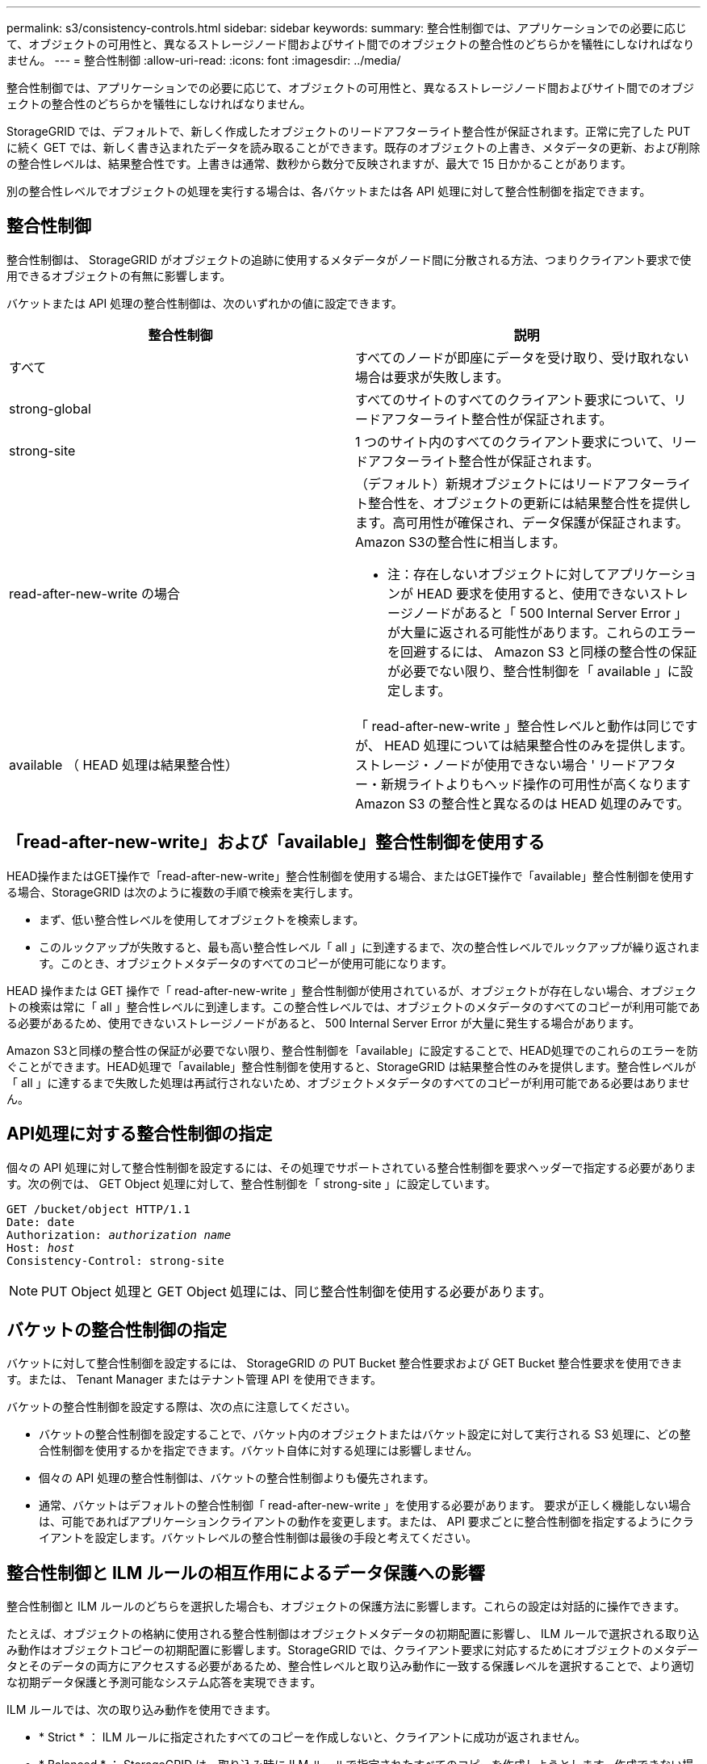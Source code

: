 ---
permalink: s3/consistency-controls.html 
sidebar: sidebar 
keywords:  
summary: 整合性制御では、アプリケーションでの必要に応じて、オブジェクトの可用性と、異なるストレージノード間およびサイト間でのオブジェクトの整合性のどちらかを犠牲にしなければなりません。 
---
= 整合性制御
:allow-uri-read: 
:icons: font
:imagesdir: ../media/


[role="lead"]
整合性制御では、アプリケーションでの必要に応じて、オブジェクトの可用性と、異なるストレージノード間およびサイト間でのオブジェクトの整合性のどちらかを犠牲にしなければなりません。

StorageGRID では、デフォルトで、新しく作成したオブジェクトのリードアフターライト整合性が保証されます。正常に完了した PUT に続く GET では、新しく書き込まれたデータを読み取ることができます。既存のオブジェクトの上書き、メタデータの更新、および削除の整合性レベルは、結果整合性です。上書きは通常、数秒から数分で反映されますが、最大で 15 日かかることがあります。

別の整合性レベルでオブジェクトの処理を実行する場合は、各バケットまたは各 API 処理に対して整合性制御を指定できます。



== 整合性制御

整合性制御は、 StorageGRID がオブジェクトの追跡に使用するメタデータがノード間に分散される方法、つまりクライアント要求で使用できるオブジェクトの有無に影響します。

バケットまたは API 処理の整合性制御は、次のいずれかの値に設定できます。

|===
| 整合性制御 | 説明 


 a| 
すべて
 a| 
すべてのノードが即座にデータを受け取り、受け取れない場合は要求が失敗します。



 a| 
strong-global
 a| 
すべてのサイトのすべてのクライアント要求について、リードアフターライト整合性が保証されます。



 a| 
strong-site
 a| 
1 つのサイト内のすべてのクライアント要求について、リードアフターライト整合性が保証されます。



 a| 
read-after-new-write の場合
 a| 
（デフォルト）新規オブジェクトにはリードアフターライト整合性を、オブジェクトの更新には結果整合性を提供します。高可用性が確保され、データ保護が保証されます。Amazon S3の整合性に相当します。

* 注：存在しないオブジェクトに対してアプリケーションが HEAD 要求を使用すると、使用できないストレージノードがあると「 500 Internal Server Error 」が大量に返される可能性があります。これらのエラーを回避するには、 Amazon S3 と同様の整合性の保証が必要でない限り、整合性制御を「 available 」に設定します。



 a| 
available （ HEAD 処理は結果整合性）
 a| 
「 read-after-new-write 」整合性レベルと動作は同じですが、 HEAD 処理については結果整合性のみを提供します。ストレージ・ノードが使用できない場合 ' リードアフター・新規ライトよりもヘッド操作の可用性が高くなりますAmazon S3 の整合性と異なるのは HEAD 処理のみです。

|===


== 「read-after-new-write」および「available」整合性制御を使用する

HEAD操作またはGET操作で「read-after-new-write」整合性制御を使用する場合、またはGET操作で「available」整合性制御を使用する場合、StorageGRID は次のように複数の手順で検索を実行します。

* まず、低い整合性レベルを使用してオブジェクトを検索します。
* このルックアップが失敗すると、最も高い整合性レベル「 all 」に到達するまで、次の整合性レベルでルックアップが繰り返されます。このとき、オブジェクトメタデータのすべてのコピーが使用可能になります。


HEAD 操作または GET 操作で「 read-after-new-write 」整合性制御が使用されているが、オブジェクトが存在しない場合、オブジェクトの検索は常に「 all 」整合性レベルに到達します。この整合性レベルでは、オブジェクトのメタデータのすべてのコピーが利用可能である必要があるため、使用できないストレージノードがあると、 500 Internal Server Error が大量に発生する場合があります。

Amazon S3と同様の整合性の保証が必要でない限り、整合性制御を「available」に設定することで、HEAD処理でのこれらのエラーを防ぐことができます。HEAD処理で「available」整合性制御を使用すると、StorageGRID は結果整合性のみを提供します。整合性レベルが「 all 」に達するまで失敗した処理は再試行されないため、オブジェクトメタデータのすべてのコピーが利用可能である必要はありません。



== API処理に対する整合性制御の指定

個々の API 処理に対して整合性制御を設定するには、その処理でサポートされている整合性制御を要求ヘッダーで指定する必要があります。次の例では、 GET Object 処理に対して、整合性制御を「 strong-site 」に設定しています。

[source, subs="specialcharacters,quotes"]
----
GET /bucket/object HTTP/1.1
Date: date
Authorization: _authorization name_
Host: _host_
Consistency-Control: strong-site
----

NOTE: PUT Object 処理と GET Object 処理には、同じ整合性制御を使用する必要があります。



== バケットの整合性制御の指定

バケットに対して整合性制御を設定するには、 StorageGRID の PUT Bucket 整合性要求および GET Bucket 整合性要求を使用できます。または、 Tenant Manager またはテナント管理 API を使用できます。

バケットの整合性制御を設定する際は、次の点に注意してください。

* バケットの整合性制御を設定することで、バケット内のオブジェクトまたはバケット設定に対して実行される S3 処理に、どの整合性制御を使用するかを指定できます。バケット自体に対する処理には影響しません。
* 個々の API 処理の整合性制御は、バケットの整合性制御よりも優先されます。
* 通常、バケットはデフォルトの整合性制御「 read-after-new-write 」を使用する必要があります。 要求が正しく機能しない場合は、可能であればアプリケーションクライアントの動作を変更します。または、 API 要求ごとに整合性制御を指定するようにクライアントを設定します。バケットレベルの整合性制御は最後の手段と考えてください。




== 整合性制御と ILM ルールの相互作用によるデータ保護への影響

整合性制御と ILM ルールのどちらを選択した場合も、オブジェクトの保護方法に影響します。これらの設定は対話的に操作できます。

たとえば、オブジェクトの格納に使用される整合性制御はオブジェクトメタデータの初期配置に影響し、 ILM ルールで選択される取り込み動作はオブジェクトコピーの初期配置に影響します。StorageGRID では、クライアント要求に対応するためにオブジェクトのメタデータとそのデータの両方にアクセスする必要があるため、整合性レベルと取り込み動作に一致する保護レベルを選択することで、より適切な初期データ保護と予測可能なシステム応答を実現できます。

ILM ルールでは、次の取り込み動作を使用できます。

* * Strict * ： ILM ルールに指定されたすべてのコピーを作成しないと、クライアントに成功が返されません。
* * Balanced * ： StorageGRID は、取り込み時に ILM ルールで指定されたすべてのコピーを作成しようとします。作成できない場合、中間コピーが作成されてクライアントに成功が返されます。可能な場合は、 ILM ルールで指定されたコピーが作成されます。
* * デュアルコミット * ： StorageGRID はオブジェクトの中間コピーをただちに作成し、クライアントに成功を返します。可能な場合は、 ILM ルールで指定されたコピーが作成されます。



NOTE: ILM ルールの取り込み動作を選択する前に、情報ライフサイクル管理を使用してオブジェクトを管理する手順の設定の完全な概要 を確認してください。



== 整合性制御と ILM ルールの連動の例

次の ILM ルールと次の整合性レベル設定の 2 サイトグリッドがあるとします。

* * ILM ルール * ：ローカルサイトとリモートサイトに 1 つずつ、 2 つのオブジェクトコピーを作成します。Strict 取り込み動作が選択されています。
* * 整合性レベル *:"Strong-GLOBAL" ( オブジェクトメタデータはすべてのサイトにただちに分散されます )


クライアントがオブジェクトをグリッドに格納すると、 StorageGRID は両方のオブジェクトをコピーし、両方のサイトにメタデータを分散してからクライアントに成功を返します。

オブジェクトは、取り込みが成功したことを示すメッセージが表示された時点で損失から完全に保護されます。たとえば、取り込み直後にローカルサイトが失われた場合、オブジェクトデータとオブジェクトメタデータの両方のコピーがリモートサイトに残っています。オブジェクトを完全に読み出し可能にしている。

代わりに同じILMルールと「strong-site」整合性レベルを使用する場合は、オブジェクトデータがリモートサイトにレプリケートされたあとで、オブジェクトメタデータが分散される前に、クライアントに成功メッセージが送信される可能性があります。この場合、オブジェクトメタデータの保護レベルがオブジェクトデータの保護レベルと一致しません。取り込み直後にローカルサイトが失われると、オブジェクトメタデータが失われます。オブジェクトを読み出すことができません。

整合性レベルと ILM ルールの間の関係は複雑になる可能性があります。サポートが必要な場合は、ネットアップにお問い合わせください。

.関連情報
link:../ilm/index.html["ILM を使用してオブジェクトを管理する"]

link:storagegrid-s3-rest-api-operations.html["GET Bucket consistency 要求を実行します"]

link:storagegrid-s3-rest-api-operations.html["PUT Bucket consistency 要求"]
